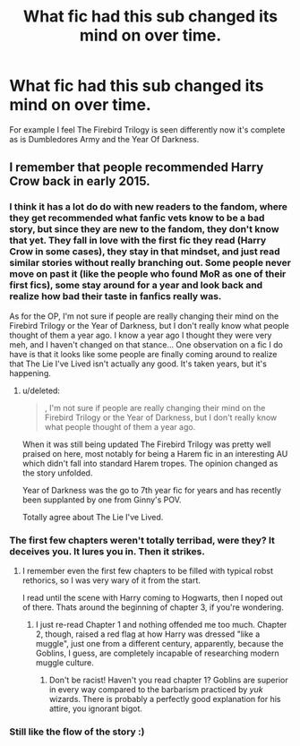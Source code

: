 #+TITLE: What fic had this sub changed its mind on over time.

* What fic had this sub changed its mind on over time.
:PROPERTIES:
:Score: 10
:DateUnix: 1459989341.0
:DateShort: 2016-Apr-07
:FlairText: Discussion
:END:
For example I feel The Firebird Trilogy is seen differently now it's complete as is Dumbledores Army and the Year Of Darkness.


** I remember that people recommended Harry Crow back in early 2015.
:PROPERTIES:
:Author: UndeadBBQ
:Score: 7
:DateUnix: 1460022977.0
:DateShort: 2016-Apr-07
:END:

*** I think it has a lot do do with new readers to the fandom, where they get recommended what fanfic vets know to be a bad story, but since they are new to the fandom, they don't know that yet. They fall in love with the first fic they read (Harry Crow in some cases), they stay in that mindset, and just read similar stories without really branching out. Some people never move on past it (like the people who found MoR as one of their first fics), some stay around for a year and look back and realize how bad their taste in fanfics really was.

As for the OP, I'm not sure if people are really changing their mind on the Firebird Trilogy or the Year of Darkness, but I don't really know what people thought of them a year ago. I know a year ago I thought they were very meh, and I haven't changed on that stance... One observation on a fic I do have is that it looks like some people are finally coming around to realize that The Lie I've Lived isn't actually any good. It's taken years, but it's happening.
:PROPERTIES:
:Author: Lord_Anarchy
:Score: 6
:DateUnix: 1460031397.0
:DateShort: 2016-Apr-07
:END:

**** u/deleted:
#+begin_quote
  , I'm not sure if people are really changing their mind on the Firebird Trilogy or the Year of Darkness, but I don't really know what people thought of them a year ago.
#+end_quote

When it was still being updated The Firebird Trilogy was pretty well praised on here, most notably for being a Harem fic in an interesting AU which didn't fall into standard Harem tropes. The opinion changed as the story unfolded.

Year of Darkness was the go to 7th year fic for years and has recently been supplanted by one from Ginny's POV.

Totally agree about The Lie I've Lived.
:PROPERTIES:
:Score: 4
:DateUnix: 1460049686.0
:DateShort: 2016-Apr-07
:END:


*** The first few chapters weren't totally terribad, were they? It deceives you. It lures you in. Then it strikes.
:PROPERTIES:
:Author: jeffala
:Score: 2
:DateUnix: 1460046504.0
:DateShort: 2016-Apr-07
:END:

**** I remember even the first few chapters to be filled with typical robst rethorics, so I was very wary of it from the start.

I read until the scene with Harry coming to Hogwarts, then I noped out of there. Thats around the beginning of chapter 3, if you're wondering.
:PROPERTIES:
:Author: UndeadBBQ
:Score: 4
:DateUnix: 1460050162.0
:DateShort: 2016-Apr-07
:END:

***** I just re-read Chapter 1 and nothing offended me too much. Chapter 2, though, raised a red flag at how Harry was dressed "like a muggle", just one from a different century, apparently, because the Goblins, I guess, are completely incapable of researching modern muggle culture.
:PROPERTIES:
:Author: jeffala
:Score: 2
:DateUnix: 1460055966.0
:DateShort: 2016-Apr-07
:END:

****** Don't be racist! Haven't you read chapter 1? Goblins are superior in every way compared to the barbarism practiced by /yuk/ wizards. There is probably a perfectly good explanation for his attire, you ignorant bigot.
:PROPERTIES:
:Author: GitGudYT
:Score: 1
:DateUnix: 1460090336.0
:DateShort: 2016-Apr-08
:END:


*** Still like the flow of the story :)
:PROPERTIES:
:Author: Hobbitcraftlol
:Score: 1
:DateUnix: 1460027075.0
:DateShort: 2016-Apr-07
:END:
